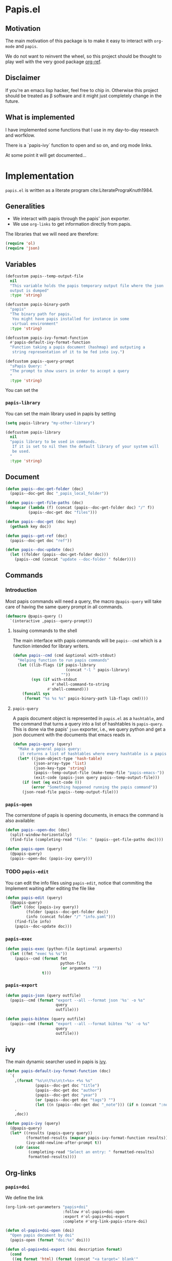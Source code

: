 * Papis.el

[[https://papis.github.io/images/emacs-papis.gif]]

** Motivation

The main motivation of this package is to make it
easy to interact with ~org-mode~ and
~papis~.

We do not want to reinvent the wheel, so this project
should be thought to play well with the very good
package [[https://github.com/jkitchin/org-ref][org-ref]].


** Disclaimer

If you're an emacs lisp hacker, feel free to chip in.
Otherwise this project should be treated as β software
and it might just completely change in the future.


** What is implemented

I have implemented some functions that I use in my day-to-day
research and worfklow.

There is a `papis-ivy` function to open and so on,
and org mode links.

At some point it will get documented...

* Implementation
  :PROPERTIES:
    :header-args:emacs-lisp: :tangle papis.el
    :header-args:emacs-lisp+: :comments both
    :header-args:emacs-lisp+: :results silent
  :END:
=papis.el= is written as a literate program cite:LiteratePrograKnuth1984.
** Generalities

- We interact with papis through the papis' json exporter.
- We use ~org-links~ to get information directly from papis.

The libraries that we will need are therefore:
#+begin_src emacs-lisp :noweb yes
(require 'ol)
(require 'json)
#+end_src

** Variables

#+begin_src emacs-lisp
(defcustom papis--temp-output-file
  nil
  "This variable holds the papis temporary output file where the json
  output is dumped"
  :type 'string)

(defcustom papis-binary-path
  "papis"
  "The binary path for papis.
   You might have papis installed for instance in some
   virtual environment"
  :type 'string)

(defcustom papis-ivy-format-function
  #'papis-default-ivy-format-function
  "Function taking a papis document (hashmap) and outputing a
   string representation of it to be fed into ivy.")

(defcustom papis--query-prompt
  "sPapis Query: "
  "The prompt to show users in order to accept a query
  "
  :type 'string)
#+end_src

You can set the

***  =papis-library=
You can set the main library used in papis by setting
#+begin_src emacs-lisp :tangle no
(setq papis-library "my-other-library")
#+end_src

 #+begin_src emacs-lisp
(defcustom papis-library
  nil
  "papis library to be used in commands.
   If it is set to nil then the default library of your system will
   be used.
  "
  :type 'string)
 #+end_src

** Document
#+begin_src emacs-lisp
(defun papis--doc-get-folder (doc)
  (papis--doc-get doc "_papis_local_folder"))
#+end_src

#+begin_src emacs-lisp
(defun papis--get-file-paths (doc)
  (mapcar (lambda (f) (concat (papis--doc-get-folder doc) "/" f))
          (papis--doc-get doc "files")))

(defun papis--doc-get (doc key)
  (gethash key doc))

(defun papis--get-ref (doc)
  (papis--doc-get doc "ref"))
#+end_src

#+begin_src emacs-lisp
(defun papis--doc-update (doc)
  (let ((folder (papis--doc-get-folder doc)))
    (papis--cmd (concat "update --doc-folder " folder))))
#+end_src
** Commands
*** Introduction
Most papis commands will need a query, the macro =@papis-query= will
take care of having the same query prompt in all commands.
#+begin_src emacs-lisp
(defmacro @papis-query ()
  `(interactive ,papis--query-prompt))
#+end_src

**** Issuing commands to the shell
 The main interface with papis commands will be =papis--cmd=
 which is a function intended for library writers.
 #+begin_src emacs-lisp
(defun papis--cmd (cmd &optional with-stdout)
  "Helping function to run papis commands"
  (let ((lib-flags (if papis-library
                       (concat "-l " papis-library)
                     ""))
        (sys (if with-stdout
                 #'shell-command-to-string
               #'shell-command)))
    (funcall sys
     (format "%s %s %s" papis-binary-path lib-flags cmd))))
 #+end_src
**** =papis-query=

A papis document object is represented in =papis.el=
as a =hashtable=, and the command that turns a query
into a list of hashtables is =papis-query=.
This is done via the papis' =json= exporter, i.e.,
we query python and get a json document with the documents that
emacs reads in.

 #+begin_src emacs-lisp
(defun papis-query (query)
  "Make a general papis query:
   it returns a list of hashtables where every hashtable is a papis document"
  (let* ((json-object-type 'hash-table)
         (json-array-type 'list)
         (json-key-type 'string)
         (papis--temp-output-file (make-temp-file "papis-emacs-"))
         (exit-code (papis-json query papis--temp-output-file)))
    (if (not (eq exit-code 0))
        (error "Something happened running the papis command"))
    (json-read-file papis--temp-output-file)))
 #+end_src
*** =papis-open=

The cornerstone of papis is opening documents, in emacs
the command is also available:


#+begin_src emacs-lisp
(defun papis--open-doc (doc)
  (split-window-horizontally)
  (find-file (completing-read "file: " (papis--get-file-paths doc))))

(defun papis-open (query)
  (@papis-query)
  (papis--open-doc (papis-ivy query)))
#+End_src


*** TODO =papis-edit=

You can edit the info files using =papis-edit=,
notice that commiting the
Implement waiting after editing the file like
#+begin_src emacs-lisp
(defun papis-edit (query)
  (@papis-query)
  (let* ((doc (papis-ivy query))
         (folder (papis--doc-get-folder doc))
         (info (concat folder "/" "info.yaml")))
    (find-file info)
    (papis--doc-update doc)))
#+end_src

*** =papis-exec=

#+begin_src emacs-lisp
(defun papis-exec (python-file &optional arguments)
  (let ((fmt "exec %s %s"))
    (papis--cmd (format fmt
                        python-file
                        (or arguments ""))
                t)))
#+end_src

*** =papis-export=

#+begin_src emacs-lisp
(defun papis-json (query outfile)
  (papis--cmd (format "export --all --format json '%s' -o %s"
                      query
                      outfile)))

(defun papis-bibtex (query outfile)
  (papis--cmd (format "export --all --format bibtex '%s' -o %s"
                      query
                      outfile)))
#+end_src
** ivy
The main dynamic searcher used in papis is [[https://oremacs.com/swiper/][ivy]].
#+begin_src emacs-lisp
(defun papis-default-ivy-format-function (doc)
  `(
    ,(format "%s\n\t%s\n\t«%s» +%s %s"
             (papis--doc-get doc "title")
             (papis--doc-get doc "author")
             (papis--doc-get doc "year")
             (or (papis--doc-get doc "tags") "")
             (let ((n (papis--doc-get doc "_note"))) (if n (concat ":note " n) "")))
    .
    ,doc))

(defun papis-ivy (query)
  (@papis-query)
  (let* ((results (papis-query query))
         (formatted-results (mapcar papis-ivy-format-function results))
         (ivy-add-newline-after-prompt t))
    (cdr (assoc
          (completing-read "Select an entry: " formatted-results)
          formatted-results))))
#+end_src
** Org-links
*** =papis+doi=

We define the link
#+begin_src emacs-lisp
(org-link-set-parameters "papis+doi"
                         :follow #'ol-papis+doi-open
                         :export #'ol-papis+doi-export
                         :complete #'org-link-papis-store-doi)

(defun ol-papis+doi-open (doi)
  "Open papis document by doi"
  (papis-open (format "doi:%s" doi)))

(defun ol-papis+doi-export (doi description format)
  (cond
   ((eq format 'html) (format (concat "<a target='_blank'"
                                      " href='https://doi.org/%s'>"
                                      "%s"
                                      "</a>") doi description))
   ((eq format 'md) (format "[%s](https://doi.org/%s)" description doi))
   ((eq format 'org) (format "[[doi:%s][%s]]" doi description))
   (t description)))
#+end_src

*** =papis=

#+begin_src emacs-lisp
(org-link-set-parameters "papis"
                         :follow #'ol-papis-open
                         :export #'ol-papis-export)

(defun ol-papis-open (link)
  (let ((doc (papis-ivy link)))
    (cond
     (doc (papis--open-doc doc))
     (t (error "No doc found")))))

(defun ol-papis-export (link description format)
  (let ((doi (papis-get-doi description)))
    (cond
     ((eq format 'html) (format (concat "<a target='_blank'"
                                        " href='https://doi.org/%s'>"
                                        "%s"
                                        "</a>") doi description))
     ((eq format 'md) (format "[%s](https://doi.org/%s)" description doi))
     ((eq format 'org) (format "[[doi:%s][%s]]" doi description))
     (t description))))

(defun papis-get-doi (query)
  (@papis-query)
  (let ((papis-command (concat "papis list --format "
                               "{doc[doi]}"
                               " --all "
                               "'" query "'")))
    (car (s-lines
          (shell-command-to-string
           papis-command)))))

(defun org-papis-store-doi-link (query)
  (@papis-query)
  (let ((doc (papis-ivy query)))
    (insert (format "[[papis+doi:%s][%s]]"
                    (papis--doc-get doc "doi")
                    (papis--doc-get doc "title")))))

(defun org-papis-store-url-link (query)
  (@papis-query)
  (let ((doc (papis-ivy query)))
    (insert (format "[[%s][%s]]"
                    (papis--doc-get doc "url")
                    (papis--doc-get doc "title")))))

#+end_src


#+begin_src emacs-lisp
(defun org-papis-store-file-link (query)
  (@papis-query)
  (let ((doc (papis-ivy query)))
    (insert (format "[[file:%s][%s]]"
                    (completing-read "file: " (papis--get-file-paths doc))
                    (papis--doc-get doc "title")))))

#+end_src



** Paper sections
When doing research, often you would like to create some notes on every paper
and write some sections with the section titles being links to the papers
with some properties so that you can use org-mode's colum mode.

You can use the following function to create a link with properties

#+begin_src emacs-lisp
(defun org-papis-doi-heading (query)
  (@papis-query)
  (let* ((doc (papis-ivy query))
         (title (papis--doc-get doc "title"))
         (author (papis--doc-get doc "author"))
         (year (papis--doc-get doc "year")))
    (org-insert-heading)
    (insert (format "[[papis+doi:%s][%s]]"
                    (papis--doc-get doc "doi")
                    title))
    (insert "\n")
    (insert (format (concat ":PROPERTIES:\n"
                            ":AUTHOR: %s\n"
                            ":TITLE: %s\n"
                            ":YEAR: %s\n"
                            ":END:")
                    author title year))))
#+end_src

A recommendation can be to write as the =COLUMNS=
variable and the =PROPERTIES= like so

#+begin_src example
#+COLUMNS: %7TODO %5YEAR %10AUTHOR %45TITLE %TAGS
#+PROPERTIES: TITLE AUTHOR YEAR
#+end_src

and then you can turn on the =org-columns= mode.


** =org-ref= compatibility
*** Open pdfs
=org-ref= can open the pdf of a publicaction
from the =cite:my-reference= link, but in the case of papis
this pdf lives in an isolated folder of its own.

However in =org-ref= you can customize how you get the pdf
from the =cite= link through the
elisp:org-ref-get-pdf-filename-function.
Therefore, in order to use papis to open the pdf of the referenced
documents you can set

#+begin_src emacs-lisp :tangle no :eval no
(setq org-ref-get-pdf-filename-function
      #'papis-org-ref-get-pdf-filename)
#+end_src

Its implementation is given below:
#+begin_src emacs-lisp
(defun papis-org-ref-get-pdf-filename (key)
    (interactive)
    (let* ((docs (papis-query (format "ref:'%s'" key)))
           (doc (car docs))
           (files (papis--get-file-paths doc)))
      (pcase (length files)
        (1 (car files))
        (_ (completing-read "" files)))))
#+end_src
*** Citations
In general it is recommended to use the citation mechanisms of
=org-ref=, however, if for some reason you would like to cite
directly from =papis=, you can use the function

#+begin_src emacs-lisp
(defun papis-org-ref-insert-citation-from-query (query)
  (@papis-query)
  (let* ((doc (papis-ivy query))
         (ref (papis--get-ref doc)))
    (insert (format "cite:%s" ref))))
#+end_src

** Bibtex entries
#+begin_warning
Note that this needs the command =papis-exec=,
which is available in papis from version =0.12= onwards.
#+end_warning

In this section we want to develop a way to generate a bibtex bibliography
from references appearing in the document currently being edited.

*** Convert references into bibtex entries
 First we need a script that accepts a list of

 #+name: references-to-bibtex-python-script
 #+begin_src python
import argparse
import papis.api
from papis.bibtex import to_bibtex

parser = argparse.ArgumentParser(formatter_class=argparse.RawTextHelpFormatter,
                                 description='')
parser.add_argument('refs', help='References', action='store', nargs='*')
args = parser.parse_args()

docs = []

for ref in args.refs:
    docs.extend(papis.api.get_documents_in_lib(library=None, search=ref))

for d in docs:
    print(to_bibtex(d))
 #+end_src


 #+begin_src emacs-lisp :noweb no-export
(defvar papis--refs-to-bibtex-script
"
<<references-to-bibtex-python-script>>
")
 #+end_src

 #+begin_src emacs-lisp
(defun papis--refs-to-bibtex (refs)
  (let ((py-script (make-temp-file "papis-bibtex-script" nil ".py")))
    (with-temp-buffer
      (insert papis--refs-to-bibtex-script)
      (write-file py-script))
    (papis-exec py-script (s-join " " refs))))
 #+end_src


*** The =papis-bibtex-refs= dynamic block

 #+begin_src emacs-lisp
(defun papis-create-papis-bibtex-refs-dblock (bibfile)
  (insert (format "#+begin: papis-bibtex-refs :tangle %s" bibfile))
  (insert "\n")
  (insert "#+end:"))

(defun papis-extract-citations-into-dblock (&optional bibfile)
  (interactive)
  (if (org-find-dblock "papis-bibtex-refs")
      (progn
        (org-show-entry)
        (org-update-dblock))
    (papis-create-papis-bibtex-refs-dblock
     (or bibfile (read-file-name "Bib file: " nil "main.bib")))))
 #+end_src

 #+begin_src emacs-lisp
(defun org-dblock-write:papis-bibtex-refs (params)
  (let ((tangle-file (or (plist-get params :tangle)
                         (buffer-file-name)))
        (exports ":exports none"))
    (insert
     (format "#+begin_src bibtex %s :tangle %s\n"
             exports
             tangle-file)))
  (let* ((refs (org-ref-get-bibtex-keys))
         (queries (mapcar (lambda (r) (format "ref:\"%s\"" r))
                          refs)))
    (insert (papis--refs-to-bibtex queries)))
  (insert "#+end_src\n"))
 #+end_src

** End
#+begin_src emacs-lisp
(provide 'papis)
#+end_src

* Bibliography
#+begin: papis-bibtex-refs :tangle /home/gallo/software/papis.el/main.bib
#+begin_src bibtex :exports none :tangle /home/gallo/software/papis.el/main.bib
@article{LiteratePrograKnuth1984,
  author = {Knuth, D. E.},
  doi = {10.1093/comjnl/27.2.97},
  issn = {0010-4620},
  issue = {2},
  journal = {The Computer Journal},
  language = {en},
  month = {2},
  pages = {97--111},
  publisher = {Oxford University Press (OUP)},
  title = {Literate Programming},
  url = {http://dx.doi.org/10.1093/comjnl/27.2.97},
  volume = {27},
  year = {1984},
}

#+end_src

#+end:

bibliography:main.bib
bibliographystyle:unsrt

